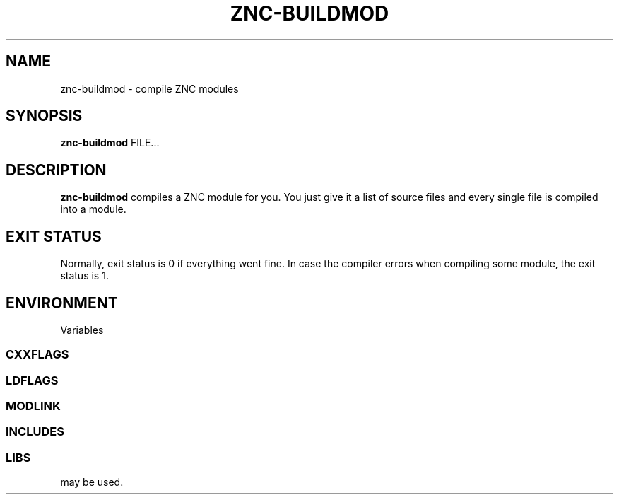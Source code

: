 .TH ZNC\-BUILDMOD 1 2013\-06\-12 ZNC
.SH NAME
znc\-buildmod \- compile ZNC modules
.SH SYNOPSIS
.B znc\-buildmod
FILE...
.SH DESCRIPTION
.BR znc\-buildmod
compiles a ZNC module for you.
You just give it a list of source files and every single file is compiled
into a module.
.SH EXIT STATUS
Normally, exit status is 0 if everything went fine.
In case the compiler errors when compiling some module, the exit status is 1.
.SH ENVIRONMENT
Variables
.SS CXXFLAGS
.SS LDFLAGS
.SS MODLINK
.SS INCLUDES
.SS LIBS
may be used.
